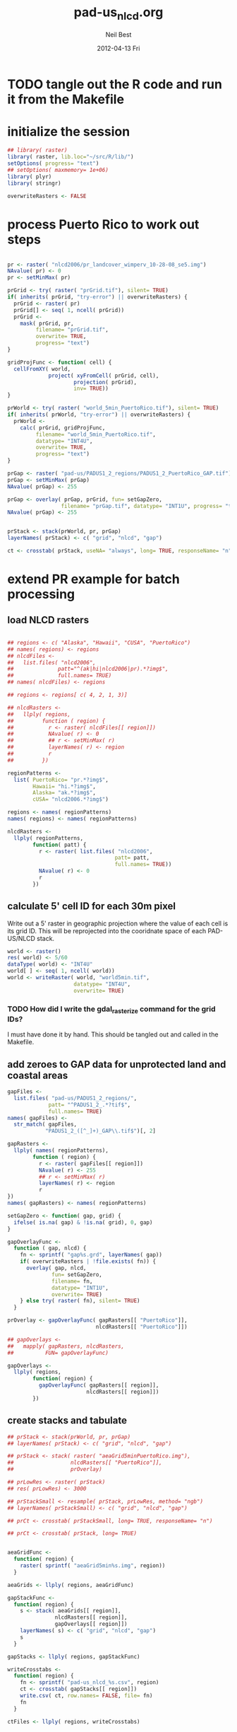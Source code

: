 #+TITLE:     pad-us_nlcd.org
#+AUTHOR:    Neil Best
#+EMAIL:     nbest@ci.uchicago.edu
#+DATE:      2012-04-13 Fri
#+DESCRIPTION:
#+KEYWORDS:
#+LANGUAGE:  en
#+OPTIONS:   H:3 num:t toc:t \n:nil @:t ::t |:t ^:t -:t f:t *:t <:t
#+OPTIONS:   TeX:t LaTeX:t skip:nil d:nil todo:t pri:nil tags:not-in-toc
#+INFOJS_OPT: view:nil toc:nil ltoc:t mouse:underline buttons:0 path:http://orgmode.org/org-info.js
#+EXPORT_SELECT_TAGS: export
#+EXPORT_EXCLUDE_TAGS: noexport
#+LINK_UP:   
#+LINK_HOME: 
#+XSLT:

#+PROPERTY: session *R*
#+PROPERTY: results silent

* TODO tangle out the R code and run it from the Makefile

* initialize the session
#+NAME: init
#+BEGIN_SRC R 
  ## library( raster)
  library( raster, lib.loc="~/src/R/lib/")
  setOptions( progress= "text")
  ## setOptions( maxmemory= 1e+06)
  library( plyr)
  library( stringr)
  
  overwriteRasters <- FALSE
#+END_SRC

* process Puerto Rico to work out steps

#+NAME: grid
#+BEGIN_SRC R
  
  pr <- raster( "nlcd2006/pr_landcover_wimperv_10-28-08_se5.img")
  NAvalue( pr) <- 0
  pr <- setMinMax( pr)
  
  prGrid <- try( raster( "prGrid.tif"), silent= TRUE)
  if( inherits( prGrid, "try-error") || overwriteRasters) {             
    prGrid <- raster( pr)
    prGrid[] <- seq( 1, ncell( prGrid))
    prGrid <-
      mask( prGrid, pr,
           filename= "prGrid.tif",
           overwrite= TRUE,
           progress= "text")
  }
  
  gridProjFunc <- function( cell) {
    cellFromXY( world,
               project( xyFromCell( prGrid, cell),
                       projection( prGrid),
                       inv= TRUE))
  }  
  
  prWorld <- try( raster( "world_5min_PuertoRico.tif"), silent= TRUE)
  if( inherits( prWorld, "try-error") || overwriteRasters) {             
    prWorld <-
      calc( prGrid, gridProjFunc,
           filename= "world_5min_PuertoRico.tif",
           datatype= "INT4U",
           overwrite= TRUE,
           progress= "text")
  }
  
  prGap <- raster( "pad-us/PADUS1_2_regions/PADUS1_2_PuertoRico_GAP.tif")
  prGap <- setMinMax( prGap)
  NAvalue( prGap) <- 255
    
  prGap <- overlay( prGap, prGrid, fun= setGapZero,
                   filename= "prGap.tif", datatype= "INT1U", progress= "text", overwrite= TRUE)
  NAvalue( prGap) <- 255
  
  
  prStack <- stack(prWorld, pr, prGap)
  layerNames( prStack) <- c( "grid", "nlcd", "gap")
  
  ct <- crosstab( prStack, useNA= "always", long= TRUE, responseName= "n", progress="text")
#+END_SRC

#+results:

* extend PR example for batch processing
** load NLCD rasters
#+BEGIN_SRC R
  
  ## regions <- c( "Alaska", "Hawaii", "CUSA", "PuertoRico")
  ## names( regions) <- regions
  ## nlcdFiles <-
  ##   list.files( "nlcd2006",
  ##              patt="^(ak|hi|nlcd2006|pr).*?img$",
  ##              full.names= TRUE)
  ## names( nlcdFiles) <- regions
  
  ## regions <- regions[ c( 4, 2, 1, 3)]
  
  ## nlcdRasters <-
  ##   llply( regions,
  ##         function ( region) {
  ##           r <- raster( nlcdFiles[[ region]])
  ##           NAvalue( r) <- 0
  ##           ## r <- setMinMax( r)
  ##           layerNames( r) <- region
  ##           r
  ##         })
  
  regionPatterns <-
    list( PuertoRico= "pr.*?img$",
          Hawaii= "hi.*?img$",
          Alaska= "ak.*?img$",
          cUSA= "nlcd2006.*?img$")
  
  regions <- names( regionPatterns)
  names( regions) <- names( regionPatterns)
          
  nlcdRasters <-
    llply( regionPatterns,
          function( patt) {
            r <- raster( list.files( "nlcd2006",
                                    patt= patt,
                                    full.names= TRUE))
            NAvalue( r) <- 0
            r
          })
  
#+END_SRC

#+results:
   
** calculate 5' cell ID for each 30m pixel

Write out a 5' raster in geographic projection where the value of each
cell is its grid ID.  This will be reprojected into the cooridnate
space of each PAD-US/NLCD stack.

#+NAME: world  
#+BEGIN_SRC R :session *R:2*
  world <- raster()
  res( world) <- 5/60
  dataType( world) <- "INT4U"
  world[ ] <- seq( 1, ncell( world))
  world <- writeRaster( world, "world5min.tif",
                       datatype= "INT4U",
                       overwrite= TRUE)
#+END_SRC

*** TODO How did I write the gdal_rasterize command for the grid IDs?
I must have done it by hand.  This should be tangled out and called in
the Makefile.

** add zeroes to GAP data for unprotected land and coastal areas

#+BEGIN_SRC R :session *R:2*
  gapFiles <-
    list.files( "pad-us/PADUS1_2_regions/",
               patt= "^PADUS1_2_.*?tif$",
               full.names= TRUE)
  names( gapFiles) <-
    str_match( gapFiles,
              "PADUS1_2_([^_]+)_GAP\\.tif$")[, 2]
  
  gapRasters <-
    llply( names( regionPatterns),
          function ( region) {
            r <- raster( gapFiles[[ region]])
            NAvalue( r) <- 255
            ## r <- setMinMax( r)
            layerNames( r) <- region
            r
  })
  names( gapRasters) <- names( regionPatterns)
  
  setGapZero <- function( gap, grid) {
    ifelse( is.na( gap) & !is.na( grid), 0, gap)
  }

  gapOverlayFunc <-
    function ( gap, nlcd) {
      fn <- sprintf( "gap%s.grd", layerNames( gap))
      if( overwriteRasters | !file.exists( fn)) {
        overlay( gap, nlcd,
                fun= setGapZero,
                filename= fn,
                datatype= "INT1U",
                overwrite= TRUE)
      } else try( raster( fn), silent= TRUE)
    }
  
  prOverlay <- gapOverlayFunc( gapRasters[[ "PuertoRico"]],
                              nlcdRasters[[ "PuertoRico"]])
  
  ## gapOverlays <-
  ##   mapply( gapRasters, nlcdRasters,
  ##          FUN= gapOverlayFunc) 
  
  gapOverlays <-
    llply( regions,
          function( region) {
            gapOverlayFunc( gapRasters[[ region]],
                           nlcdRasters[[ region]])
          })
  
#+END_SRC

#+results:
   
** create stacks and tabulate

#+NAME: stacks
#+BEGIN_SRC R
  ## prStack <- stack(prWorld, pr, prGap)
  ## layerNames( prStack) <- c( "grid", "nlcd", "gap")
  
  ## prStack <- stack( raster( "aeaGrid5minPuertoRico.img"),
  ##                  nlcdRasters[[ "PuertoRico"]],
  ##                  prOverlay)
  
  ## prLowRes <- raster( prStack)
  ## res( prLowRes) <- 3000
  
  ## prStackSmall <- resample( prStack, prLowRes, method= "ngb")
  ## layerNames( prStackSmall) <- c( "grid", "nlcd", "gap")
  
  ## prCt <- crosstab( prStackSmall, long= TRUE, responseName= "n")
  
  ## prCt <- crosstab( prStack, long= TRUE)
  
  
  aeaGridFunc <-
    function( region) {
      raster( sprintf( "aeaGrid5min%s.img", region))
    }
    
  aeaGrids <- llply( regions, aeaGridFunc)
                    
  gapStackFunc <-
    function( region) {
      s <- stack( aeaGrids[[ region]],
                 nlcdRasters[[ region]],
                 gapOverlays[[ region]])
      layerNames( s) <- c( "grid", "nlcd", "gap")
      s
    }
                 
  gapStacks <- llply( regions, gapStackFunc)
          
  writeCrosstabs <-
    function( region) {
      fn <- sprintf( "pad-us_nlcd_%s.csv", region)
      ct <- crosstab( gapStacks[[ region]])
      write.csv( ct, row.names= FALSE, file= fn)
      fn
    }
  
  ctFiles <- llply( regions, writeCrosstabs)
#+END_SRC

#+results:

** write out GRASS scripts

#+NAME: grassPuertoRico
#+BEGIN_SRC sh
  ./create_location.sh aeaGrid5minPuertoRico.img PuertoRico grass
  g.rename rast=aeaGrid5minPuertoRico.img,grid_5min
  r.in.gdal input=nlcd2006/pr_landcover_wimperv_10-28-08_se5.img output=nlcd2006
  r.in.gdal input=pad-us/PADUS1_2_regions/PADUS1_2_PuertoRico_GAP.tif output=gap
  
  r.mapcalc MASK="if( nlcd2006 > 0, 1, null())"
  echo grid_5min,nlcd2006,gap,n > statsPuertoRico.csv
  r.stats -c input=grid_5min,nlcd2006,gap fs=, >> statsPuertoRico.csv
  r.mask -r
  echo grid_5min,n > gridPuertoRico.csv
  r.stats -c input=grid_5min fs=, >> gridPuertoRico.csv
  
#+END_SRC


#+NAME: grassCreate( REGION="PuertoRico")
#+BEGIN_SRC sh :session :noweb yes :results output code replace
  # echo ./create_location.sh aeaGrid5min${REGION}.img ${REGION} grass
  
  cat <<'EOF'
  # path to GRASS binaries and libraries:
  export GISBASE=/usr/lib/grass64
  export PATH=$PATH:$GISBASE/bin:$GISBASE/scripts
  export LD_LIBRARY_PATH=$LD_LIBRARY_PATH:$GISBASE/lib
  
  # use process ID (PID) as lock file number:
  export GIS_LOCK=$$
  
  # path to GRASS settings file
  export GISRC=./.grassrc6
  EOF
  
  cat <<EOF
  g.gisenv set=LOCATION_NAME=\$GIS_LOCK
  eval \$(g.gisenv)
  mkdir -p \$GISDBASE/\$GIS_LOCK
  g.mapset -c mapset=temp
  r.in.gdal in=aeaGrid5min${REGION}.img out=grid_5min location=${REGION}
  # g.gisenv set=LOCATION_NAME=${REGION}
  # g.gisenv set=MAPSET=PERMANENT
  g.mapset mapset=PERMANENT location=${REGION}
  rm -rf \$GISDBASE/\$GIS_LOCK/temp
  # g.rename rast=aeaGrid5min${REGION}.img,grid_5min
  r.in.gdal input=pad-us/PADUS1_2_regions/PADUS1_2_${REGION}_GAP.tif output=gap
  EOF
#+END_SRC
  
#+NAME: rInGdalNlcd( region= "PuertoRico")
#+BEGIN_SRC R :results value verbatim replace
  path <-
    list.files( "nlcd2006",
               patt= regionPatterns[[ region]],
               full.names= TRUE)
  sprintf( "r.in.gdal input=%s output=nlcd2006", path)
#+END_SRC

#+RESULTS: rInGdalNlcd
: r.in.gdal input=nlcd2006/pr_landcover_wimperv_10-28-08_se5.img output=nlcd2006

*** TODO add '-N' to r.stats for NLCD/GAP tabulation to eliminate *,*,*,n record created by the mask

#+NAME: grassMapcalc( REGION= "PuertoRico")
#+BEGIN_SRC sh :session :results output code replace
  cat <<EOF 
  r.mapcalc MASK="if( nlcd2006 > 0, 1, null())"
  echo grid_5min,nlcd2006,gap,n > stats${REGION}.csv
  r.stats -c input=grid_5min,nlcd2006,gap fs=, >> stats${REGION}.csv
  r.mask -r
  echo grid_5min,n > grid${REGION}.csv
  r.stats -c input=grid_5min fs=, >> grid${REGION}.csv
  EOF
  
  cat <<'EOF'
  # run GRASS' cleanup routine
  $GISBASE/etc/clean_temp
  
  # remove session tmp directory:
  rm -rf /tmp/grass6-$USER-$GIS_LOCK
  EOF
#+END_SRC

#+NAME: grassPuertoRico
#+BEGIN_SRC sh :session :noweb yes :tangle grassPuertoRico.sh :shebang "#!/bin/bash -v"
  <<grassCreate( "PuertoRico")>>
  <<rInGdalNlcd( "PuertoRico")>>
  <<grassMapcalc( "PuertoRico")>>
#+END_SRC

#+NAME: grassHawaii
#+BEGIN_SRC sh :session :noweb yes :tangle grassHawaii.sh :shebang "#!/bin/bash -v"
  <<grassCreate( "Hawaii")>>
  <<rInGdalNlcd( "Hawaii")>>
  <<grassMapcalc( "Hawaii")>>
#+END_SRC

#+NAME: grassAlaska
#+BEGIN_SRC sh :session :noweb yes :tangle grassAlaska.sh :shebang "#!/bin/bash -v"
  <<grassCreate( "Alaska")>>
  <<rInGdalNlcd( "Alaska")>>
  <<grassMapcalc( "Alaska")>>
#+END_SRC

#+NAME: grasscUSA
#+BEGIN_SRC sh :session :noweb yes :tangle grasscUSA.sh :shebang "#!/bin/bash -v"
  <<grassCreate( "cUSA")>>
  <<rInGdalNlcd( "cUSA")>>
  <<grassMapcalc( "cUSA")>>
#+END_SRC

** aggregate the results

#+NAME: writeFracsProto
#+begin_src R 
  library( reshape)
  library( Hmisc)
  
  cells <-
    read.csv( "gridPuertoRico.csv",
             col.names= c( "cell", "n"))
  
  stats <-
    read.csv( "statsPuertoRico.csv",
             na.strings= "*",
             col.names= c( "cell", "nlcd", "gap", "n"),
             colClasses= c("numeric", "factor", "factor", "numeric"))
  ## won't need this when r.stats in previous GRASS step is fixed
  stats <- stats[ !is.na(stats$cell),]
  
  ## stats <- stats[ !is.na(stats$grid),]
  ## stats <- stats[ stats$cell != "*",]
  
  ## stats <- within( stats, gap[ is.na( gap)] <- 0)
  
  
  stats <-
    within( stats,
           { levels( gap) <- c( levels( gap), "0")
             gap[ is.na( gap)] <- "0"
             gap <- combine_factor( gap, c(0,1,1,1,0))
             levels( gap) <- c( "no", "yes")
           })
  
  stats <-
    cast( data= stats,
         formula= cell ~ gap + nlcd,
         fun.aggregate= sum,
         margins= "grand_col",
         value= "n" )
  colnames( stats)[ colnames( stats) == "(all)_(all)"] <- "nlcd"
  
  merged <-
    within( merge( stats, cells, by= "cell", all.x= TRUE),
           no_11 <- no_11 + n - nlcd)
  
  fracs <-
    cast( within( melt( merged,
                       c( "cell", "n")),
                 value <- value / n),
         formula= cell ~ variable,
         subset= variable != "nlcd",
         margins= "grand_col",
         fun.aggregate= sum)
  
  write.csv( format.df( fracs,
                       dec= 3,
                       numeric.dollar= FALSE,
                       na.blank= TRUE),
            row.names= FALSE,
            file= "fracsPuertoRico.csv",
            quote= FALSE)
#+END_SRC
  
#+NAME: writeFracs
#+begin_src R 
  library( reshape)
  library( Hmisc)

  writeFracs <- function( region) {
    cells <-
      read.csv( sprintf( "grid%s.csv", region),
               col.names= c( "cell", "n"))
    stats <-
      read.csv( sprintf( "stats%s.csv", region),
               na.strings= "*",
               col.names= c( "cell", "nlcd", "gap", "n"),
               colClasses= c("numeric", "factor", "factor", "numeric"))
    ## won't need this when r.stats in previous GRASS step is fixed
    stats <- stats[ !is.na(stats$cell),]
    stats <-
      within( stats,
             { levels( gap) <- c( levels( gap), "0")
               gap[ is.na( gap)] <- "0"
               gap <- combine_factor( gap, c(0,1,1,1,0))
               levels( gap) <- c( "no", "yes")
             })
    stats <-
      cast( data= stats,
           formula= cell ~ gap + nlcd,
           fun.aggregate= sum,
           margins= "grand_col",
           value= "n" )
    colnames( stats)[ colnames( stats) == "(all)_(all)"] <- "nlcd"
    merged <-
      within( merge( stats, cells, by= "cell", all.x= TRUE),
             no_11 <- no_11 + n - nlcd)
    fracs <-
      cast( within( melt( merged,
                         c( "cell", "n")),
                   value <- value / n),
           formula= cell ~ variable,
           subset= variable != "nlcd",
           margins= "grand_col",
           fun.aggregate= sum)
    fn <- sprintf( "fracs%s.csv", region)
    write.csv( format.df( fracs,
                         dec= 3,
                         numeric.dollar= FALSE,
                         na.blank= TRUE),
              row.names= FALSE,
              file= fn,
              quote= FALSE)
    fn
  }
  
  regions <- c( "PuertoRico", "Hawaii", "Alaska", "cUSA")
  names( regions) <- regions
  
  fracFiles <- llply( regions, writeFracs)
  
  zip( "pad-us_nlcd.zip", list.files( patt= "^fracs.*?\\csv$"))
#+end_src


** generate NBCD statistics

#+NAME: writeNbcdStats
#+begin_src R 
  library( reshape)
  library( Hmisc)
  library( data.table)
  
  
  stats <-
    read.csv( "statsNbcd.csv",
             na.strings= "*",
             col.names= c( "cell", "nlcd", "gap", "nbcd", "n"),
             colClasses= c("numeric", "factor", "factor", "numeric"))
  
  stats <-
    within(
      stats,
      { levels( gap) <- c( levels( gap), "0")
        gap[ is.na( gap)] <- "0"
        gap <- combine_factor( gap, c(0,1,1,1,0))
        levels( gap) <- c( "no", "yes")
        nbcd[ is.na( nbcd)] <- 0
      })
  
  dt <- data.table( stats)
  setkey( dt, cell, nlcd, gap)
  
  wm <- dt[, list( wm= weighted.mean( nbcd, n)), by= "cell,nlcd,gap"]
  
  wmCt <-
    cast(
      data= wm,
      formula= cell ~ gap + nlcd,
      ## fun.aggregate= sum,
      ## margins= "grand_col",
      value= "wm" )
  
  write.csv(
    format.df(
      wmCt,
      cdec= c( 0, rep( 1, ncol( wmCt) - 1)),
      numeric.dollar= FALSE,
      na.blank= TRUE),
    row.names= FALSE,
    file= "nbcdFiaAldb.csv",
    quote= FALSE)
  
  zip( "pad-us_nlcd_nbcd.zip", "fracscUSA.csv")
  zip( "pad-us_nlcd_nbcd.zip", "nbcdFiaAldb.csv")
  
  
  aggregateNbcd <-
    function( csvFile, ...) {
      stats <-
        read.csv(
          csvFile,
          na.strings= "*",
          header= TRUE,
          ...)
      stats <-
        within(
          stats,
          { levels( gap) <- c( levels( gap), "0")
            gap[ is.na( gap)] <- "0"
            gap <- combine_factor( gap, c(0,1,1,1,0))
            levels( gap) <- c( "no", "yes")
            aldb[ is.na( aldb)] <- 0
          })
      dt <- data.table( stats)
      keycols <-
        colnames(stats)[ !colnames(stats)
                        %in% c( "aldb", "n")]
      setkeyv( dt, keycols)
      dt[, list( aldb= weighted.mean( aldb, n),
                ha= sum(n) * 30^2 / 10^4),
         by= keycols]
    }
  
  nbcdZone <-
    aggregateNbcd(
      "statsNbcdZone.csv",
      col.names= c( "zone", "nlcd", "gap",
        "aldb", "n"),
      colClasses= c( "character", "character", "factor",
        "numeric", "numeric"))
  
  zoneAreas <-
    nbcdZone[, list( totHa= sum(ha)), by= "zone"]
  nbcdZone <-
    nbcdZone[ zoneAreas][, frac:=ha/totHa]
  
  nbcdZoneAldb <- 
      data.table(
        cast(
          data= nbcdZone,
          formula= zone ~ gap + nlcd,
          value= "aldb",
          subset= !is.na( aldb)),
        key= "zone")
  
  nbcdZoneAldbMeans <- 
    data.table(
      cast(
        data=
        nbcdZone[, list( aldbAve= weighted.mean( aldb, ha)),
                 by= c( "zone", "gap")],
        formula= zone ~ gap,
        value= "aldbAve",
        subset= !is.na( aldbAve)),
      key= "zone")
  
  nbcdZoneAldb <-
    nbcdZoneAldb[ nbcdZoneAldbMeans]
  
  write.csv(
    nbcdZoneAldb,
    "nbcdZoneAldb.csv",
    row.names= FALSE,
    na= "")
  
  zip( "pad-us_nlcd_nbcd.zip", "nbcdZoneAldb.csv")
  
  ## how do I set options temporarily?
  ## local() has no effect
  
  local( {
    options(useFancyQuotes = FALSE)
    cat(
      sapply(
        nbcdZoneAldb,
        function( x) {
          dQuote(
            ifelse(
              class(x) == "character",
              "String(3)", "Real(5.1)"))
        }),
      sep= ",",
      file= "nbcdZoneAldb.csvt")
  })
  
  nbcdZoneHa <- 
      cast(
        data= nbcdZone,
        formula= zone ~ gap + nlcd,
        value= "ha")
  
  
#+end_src

*** TODO figure out where null values in NBCD are coming from
*** repeat for counties

#+begin_src R
  nbcdCounty <-
    within(
      aggregateNbcd(
        "statsNbcdCounty.csv",
        col.names= c(
          "state", "county", "nlcd", 
          "gap", "aldb", "n"),
        colClasses= c(
          "character", "character", "character",
          "factor", "numeric", "numeric")),
      fips <-
        factor(
          sprintf(
            "%02d%03d",
            as.numeric( state),
            as.numeric( county))))
  
  setkey( nbcdCounty,fips)
  
  countyAreas <-
    nbcdCounty[, list( totHa= sum(ha)), by= "fips"]
  nbcdCounty <-
    nbcdCounty[ countyAreas][, frac:=ha/totHa]
  
  nbcdCountyAldb <- 
      data.table(
        cast(
          data= nbcdCounty,
          formula= fips ~ gap + nlcd,
          value= "aldb",
          subset= !is.na( aldb)),
        key= "fips")
  
  nbcdCountyAldbMeans <- 
    data.table(
      cast(
        data=
        nbcdCounty[, list( aldbAve= weighted.mean( aldb, ha)),
                 by= c( "fips", "gap")],
        formula= fips ~ gap,
        value= "aldbAve",
        subset= !is.na( aldbAve)),
      key= "fips")
  
  nbcdCountyAldb <-
    nbcdCountyAldb[ nbcdCountyAldbMeans]
  
  write.csv(
    nbcdCountyAldb,
    "nbcdCountyAldb.csv",
    row.names= FALSE,
    na= "")
  
  zip( "pad-us_nlcd_nbcd.zip", "nbcdCountyAldb.csv")
  
  options(useFancyQuotes = FALSE)
  cat(
    sapply(
      nbcdCountyAldb,
      function( x) {
        dQuote(
          ifelse(
            class(x) == "factor",
            "String(5)", "Real(5.1)"))
      }),
    sep= ",",
    file= "nbcdCountyAldb.csvt")
  
#+end_src



*** repeat for states

#+begin_src R
  statsNbcdCounty <-
    within(
      aggregateNbcd(
        "statsNbcdCounty.csv",
        col.names= c(
          "state", "county", "nlcd", 
          "gap", "aldb", "n"),
        colClasses= c(
          "character", "character", "character",
          "factor", "numeric", "numeric")),
      fips <-
        factor(
          sprintf(
            "%02d",
            as.numeric( state))))
  setkey( statsNbcdCounty, fips, nlcd, gap)
  
  statsNbcdState <-
    statsNbcdCounty[ , list(
                        aldb= weighted.mean( aldb, ha),
                        ha= sum( ha)),
                   by= c( "fips", "nlcd", "gap")]
  setkey( statsNbcdState, fips, nlcd, gap)
  
  
  stateAreas <-
    statsNbcdState[ , list(
                        totHa= sum(ha)),
                   by= "fips"]
  statsNbcdState <-
    statsNbcdState[ stateAreas][, frac:=ha/totHa]
  
  nbcdStateAldb <- 
      data.table(
        cast(
          data= statsNbcdState,
          formula= fips ~ gap + nlcd,
          value= "aldb",
          subset= !is.na( aldb)),
        key= "fips")
  
  nbcdStateAldbMeans <- 
    data.table(
      cast(
        data=
        statsNbcdState[, list( aldbAve= weighted.mean( aldb, ha)),
                 by= c( "fips", "gap")],
        formula= fips ~ gap,
        value= "aldbAve",
        subset= !is.na( aldbAve)),
      key= "fips")
  
  nbcdStateAldb <-
    nbcdStateAldb[ nbcdStateAldbMeans]
  
  write.csv(
    nbcdStateAldb,
    "nbcdStateAldb.csv",
    row.names= FALSE,
    na= "")
  
  zip( "pad-us_nlcd_nbcd.zip", "nbcdStateAldb.csv")
  
  options(useFancyQuotes = FALSE)
  cat(
    sapply(
      nbcdStateAldb,
      function( x) {
        dQuote(
          ifelse(
            class(x) == "factor",
            "String(2)", "Real(5.1)"))
      }),
    sep= ",",
    file= "nbcdStateAldb.csvt")
  
  
#+end_src
